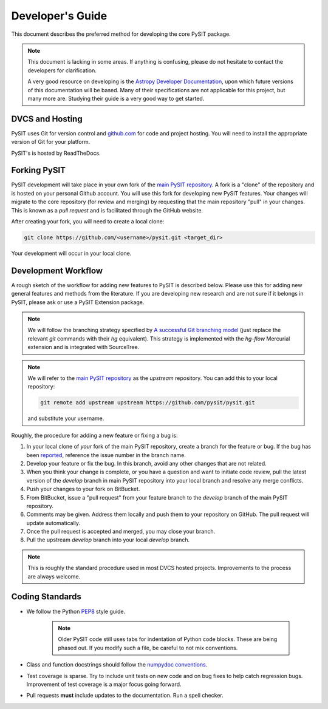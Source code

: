 .. _dev_guide:

*****************
Developer's Guide
*****************

This document describes the preferred method for developing the core PySIT
package.

.. note::

    This document is lacking in some areas.  If anything is confusing, please
    do not hesitate to contact the developers for clarification.

    A very good resource on developing is the `Astropy Developer Documentation
    <http://docs.astropy.org/en/stable/index.html#developer-documentation>`_,
    upon which future versions of this documentation will be based. Many of
    their specifications are not applicable for this project, but many more
    are. Studying their guide is a very good way to get started.


DVCS and Hosting
================

PySIT uses Git for version control and `github.com
<https://www.github.com>`_ for code and project hosting.  You will need to
install the appropriate version of Git for your platform.

PySIT's is hosted by ReadTheDocs.


Forking PySIT
=============

PySIT development will take place in your own fork of the `main PySIT
repository <https://www.github.com/pysit/pysit>`_.  A fork is a "clone" of the
repository and is hosted on your personal Github account.  You will use
this fork for developing new PySIT features.  Your changes will migrate to the
core repository (for review and merging) by requesting that the main
repository "pull" in your changes.  This is known as a *pull request* and is
facilitated through the GitHub website.

After creating your fork, you will need to create a local clone:

.. code::

    git clone https://github.com/<username>/pysit.git <target_dir>

Your development will occur in your local clone.

Development Workflow
====================

A rough sketch of the workflow for adding new features to PySIT is described
below.  Please use this for adding new general features and methods from the
literature.  If you are developing new research and are not sure if it belongs
in PySIT, please ask or use a PySIT Extension package.

.. note::

    We will follow the branching strategy specified by `A successful Git
    branching model
    <http://nvie.com/posts/a-successful-git-branching-model/>`_ (just replace
    the relevant `git` commands with their `hg` equivalent).  This strategy is
    implemented with the `hg-flow` Mercurial extension and is integrated with
    SourceTree.

.. note::

    We will refer to the `main PySIT repository
    <https://github.com/pysit/pysit>`_ as the `upstream` repository.  You
    can add this to your local repository:

    .. code::

        git remote add upstream upstream https://github.com/pysit/pysit.git

    and substitute your username.

Roughly, the procedure for adding a new feature or fixing a bug is:

1) In your local clone of *your* fork of the main PySIT repository, create a
   branch for the feature or bug.  If the bug has been `reported
   <https://github.com/pysit/pysit/issues>`_,
   reference the issue number in the branch name.

2) Develop your feature or fix the bug.  In this branch, avoid any other
   changes that are not related.

3) When you think your change is complete, or  you have a question and want to
   initiate code review, pull the latest version of the `develop` branch in 
   main PySIT repository into your local branch and resolve any merge 
   conflicts.

4) Push your changes to your fork on BitBucket.

5) From BitBucket, issue a "pull request" from your feature branch to the
   `develop` branch of the main PySIT repository.

6) Comments may be given.  Address them locally and push them to your
   repository on GitHub.  The pull request will update automatically.

7) Once the pull request is accepted and merged, you may close your branch.

8) Pull the upstream `develop` branch into your local `develop` branch.

.. note::

    This is roughly the standard procedure used in most DVCS hosted projects.
    Improvements to the process are always welcome.

Coding Standards
================

* We follow the Python `PEP8 <http://www.python.org/dev/peps/pep-0008/>`_ style
  guide.

    .. note::

        Older PySIT code still uses tabs for indentation of Python code
        blocks.  These are being phased out.  If you modify such a file, be
        careful to not mix conventions.

* Class and function docstrings should follow the `numpydoc conventions
  <https://github.com/numpy/numpy/blob/master/doc/HOWTO_DOCUMENT.rst.txt>`_.

* Test coverage is sparse.  Try to include unit tests on new code and on bug
  fixes to help catch regression bugs.  Improvement of test coverage is a major
  focus going forward.

* Pull requests **must** include updates to the documentation.  Run a spell
  checker.